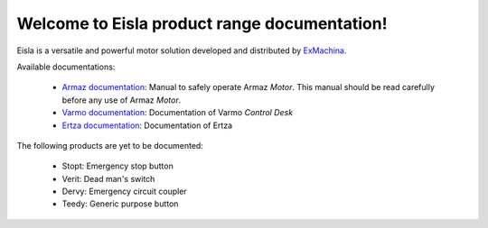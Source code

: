 Welcome to Eisla product range documentation!
=============================================

Eisla is a versatile and powerful motor solution
developed and distributed by `ExMachina <https://www.exmachina.fr>`_.

Available documentations:

    * `Armaz documentation </projects/armaz>`_: Manual to safely operate
      Armaz *Motor*.  This manual should be read carefully before any use of Armaz *Motor*.
    * `Varmo documentation </projects/varmo>`_: Documentation of Varmo *Control Desk*
    * `Ertza documentation </projects/ertza>`_: Documentation of Ertza

The following products are yet to be documented:

    * Stopt: Emergency stop button
    * Verit: Dead man's switch
    * Dervy: Emergency circuit coupler
    * Teedy: Generic purpose button

.. .. toctree::
   :maxdepth: 2
   :ref:`projects/armaz`
